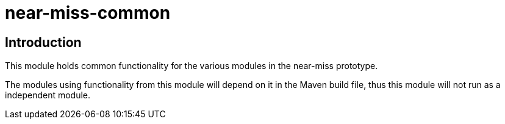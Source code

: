 = near-miss-common

== Introduction
This module holds common functionality for the various modules in the near-miss prototype.

The modules using functionality from this module will depend on it in the Maven build file, thus this module
will not run as a independent module.
